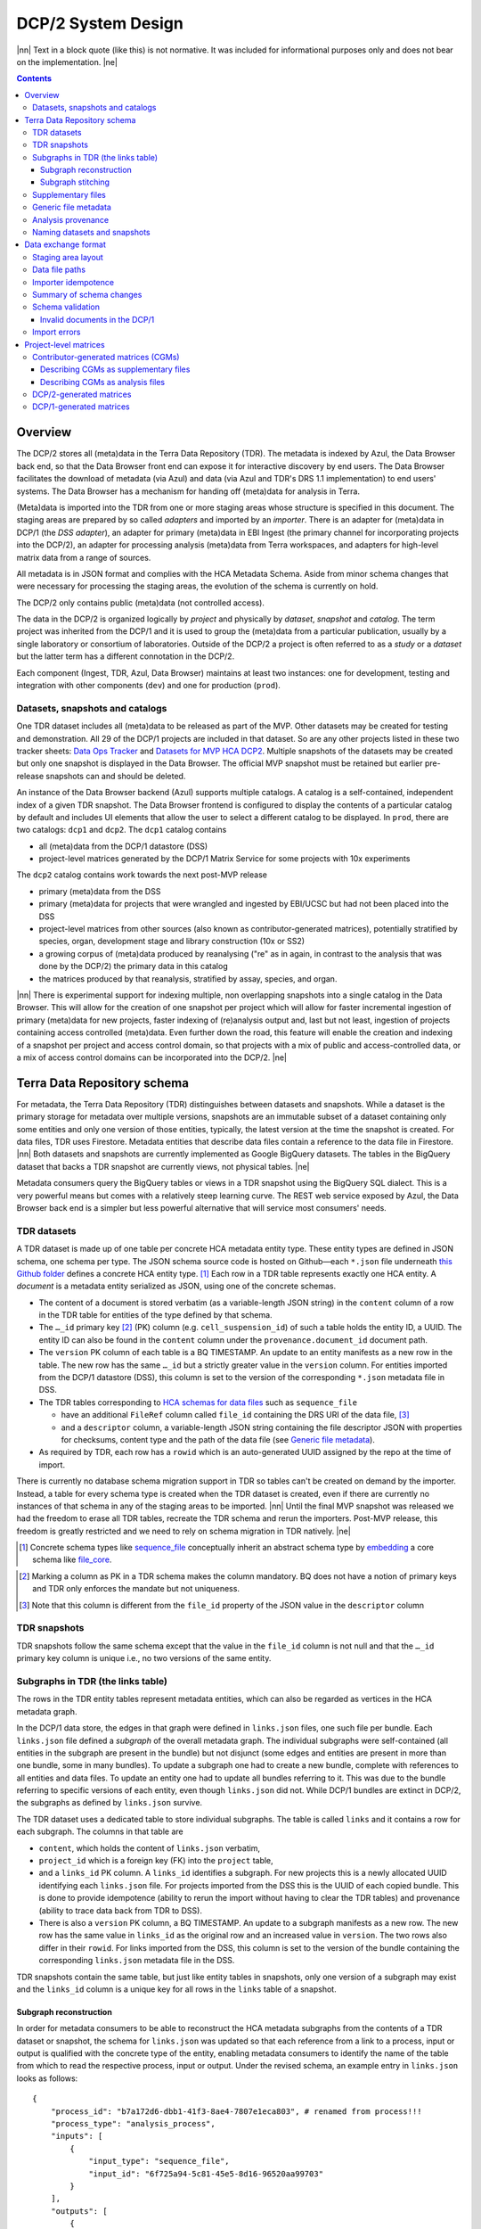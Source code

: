 
.. role:: raw-html(raw)
   :format: html
.. |nn| replace:: :raw-html:`<blockquote>`
.. |ne| replace:: :raw-html:`</blockquote>`




===================
DCP/2 System Design
===================

|nn| Text in a block quote (like this) is not normative. It was included
for informational purposes only and does not bear on the implementation.
|ne|

.. contents::




Overview
========

The DCP/2 stores all (meta)data in the Terra Data Repository (TDR). The
metadata is indexed by Azul, the Data Browser back end, so that the Data
Browser front end can expose it for interactive discovery by end users.
The Data Browser facilitates the download of metadata (via Azul) and
data (via Azul and TDR's DRS 1.1 implementation) to end users' systems.
The Data Browser has a mechanism for handing off (meta)data for analysis
in Terra.

(Meta)data is imported into the TDR from one or more staging areas whose
structure is specified in this document. The staging areas are prepared
by so called *adapters* and imported by an *importer*. There is an
adapter for (meta)data in DCP/1 (the *DSS adapter*), an adapter for
primary (meta)data in EBI Ingest (the primary channel for incorporating
projects into the DCP/2), an adapter for processing analysis (meta)data
from Terra workspaces, and adapters for high-level matrix data from a
range of sources.

All metadata is in JSON format and complies with the HCA Metadata
Schema. Aside from minor schema changes that were necessary for
processing the staging areas, the evolution of the schema is currently
on hold.

The DCP/2 only contains public (meta)data (not controlled access).

The data in the DCP/2 is organized logically by *project* and physically
by *dataset*, *snapshot* and *catalog*. The term project was inherited
from the DCP/1 and it is used to group the (meta)data from a particular
publication, usually by a single laboratory or consortium of
laboratories. Outside of the DCP/2 a project is often referred to as a
*study* or a *dataset* but the latter term has a different connotation
in the DCP/2.

Each component (Ingest, TDR, Azul, Data Browser) maintains at least two
instances: one for development, testing and integration with other
components (``dev``) and one for production (``prod``).


Datasets, snapshots and catalogs
--------------------------------

One TDR dataset includes all (meta)data to be released as part of the
MVP. Other datasets may be created for testing and demonstration. All 29
of the DCP/1 projects are included in that dataset. So are any other
projects listed in these two tracker sheets: `Data Ops Tracker`_
and `Datasets for MVP HCA DCP2`_.
Multiple snapshots of the datasets may be created but only one snapshot
is displayed in the Data Browser. The official MVP snapshot must be
retained but earlier pre-release snapshots can and should be deleted.

.. _Data Ops Tracker: https://www.google.com/url?q=https://docs.google.com/spreadsheets/d/17zoW8zGEp_qnnjKY6KH2CUuX5ubVDE0SkOINMvUw6kI&sa=D&source=editors&ust=1614906832769000&usg=AOvVaw0yT5zSGVe3kIjTYcLyNZk0
.. _Datasets for MVP HCA DCP2: https://www.google.com/url?q=https://docs.google.com/spreadsheets/d/1ot-Xw-EaoCMxUxAVmXIWocx80hhmxa_g3StCEYH3oDo&sa=D&source=editors&ust=1614906832769000&usg=AOvVaw1-vdCuo2XvOy60fO7eB-rl

An instance of the Data Browser backend (Azul) supports multiple
catalogs. A catalog is a self-contained, independent index of a given
TDR snapshot. The Data Browser frontend is configured to display the
contents of a particular catalog by default and includes UI elements
that allow the user to select a different catalog to be displayed. In
``prod``, there are two catalogs: ``dcp1`` and ``dcp2``. The ``dcp1``
catalog contains

-  all (meta)data from the DCP/1 datastore (DSS)

-  project-level matrices generated by the DCP/1 Matrix Service for some
   projects with 10x experiments

The ``dcp2`` catalog contains work towards the next post-MVP release

-  primary (meta)data from the DSS

-  primary (meta)data for projects that were wrangled and ingested by
   EBI/UCSC but had not been placed into the DSS

-  project-level matrices from other sources (also known as
   contributor-generated matrices), potentially stratified by
   species, organ, development stage and library construction (10x
   or SS2)

-  a growing corpus of (meta)data produced by reanalysing ("re" as in
   again, in contrast to the analysis that was done by the DCP/2)
   the primary data in this catalog

-  the matrices produced by that reanalysis, stratified by assay,
   species, and organ.

|nn| There is experimental support for indexing multiple, non overlapping
snapshots into a single catalog in the Data Browser. This will allow for
the creation of one snapshot per project which will allow for faster
incremental ingestion of primary (meta)data for new projects, faster
indexing of (re)analysis output and, last but not least, ingestion of
projects containing access controlled (meta)data. Even further down the
road, this feature will enable the creation and indexing of a snapshot
per project and access control domain, so that projects with a mix of
public and access-controlled data, or a mix of access control domains
can be incorporated into the DCP/2. |ne|




Terra Data Repository schema
============================

For metadata, the Terra Data Repository (TDR) distinguishes between
datasets and snapshots. While a dataset is the primary storage for
metadata over multiple versions, snapshots are an immutable subset of a
dataset containing only some entities and only one version of those
entities, typically, the latest version at the time the snapshot is
created. For data files, TDR uses Firestore. Metadata entities that
describe data files contain a reference to the data file in Firestore.
|nn| Both datasets and snapshots are currently implemented as Google
BigQuery datasets. The tables in the BigQuery dataset that backs a TDR
snapshot are currently views, not physical tables. |ne|

Metadata consumers query the BigQuery tables or views in a TDR snapshot
using the BigQuery SQL dialect. This is a very powerful means but comes
with a relatively steep learning curve. The REST web service exposed by
Azul, the Data Browser back end is a simpler but less powerful
alternative that will service most consumers' needs.


TDR datasets
------------

A TDR dataset is made up of one table per concrete HCA metadata entity
type. These entity types are defined in JSON schema, one schema per
type. The JSON schema source code is hosted on Github—each
``*.json`` file underneath `this Github folder <metadata entities_>`_
defines a concrete HCA entity type. [#]_ Each row in a TDR table
represents exactly one HCA entity. A *document* is a metadata entity
serialized as JSON, using one of the concrete schemas.

.. _metadata entities: https://github.com/HumanCellAtlas/metadata-schema/tree/master/json_schema/type

-  The content of a document is stored verbatim (as a variable-length
   JSON string) in the ``content`` column of a row in the TDR
   table for entities of the type defined by that schema.

-  The ``…_id`` primary key [#]_ (PK) column (e.g.
   ``cell_suspension_id``) of such a table holds the entity
   ID, a UUID. The entity ID can also be found in the ``content``
   column under the ``provenance.document_id`` document
   path.

-  The ``version`` PK column of each table is a BQ TIMESTAMP. An
   update to an entity manifests as a new row in the table. The new
   row has the same ``…_id`` but a strictly greater value in
   the ``version`` column. For entities imported from the
   DCP/1 datastore (DSS), this column is set to the version of the
   corresponding ``*.json`` metadata file in DSS.

-  The TDR tables corresponding to `HCA schemas for data files`_
   such as ``sequence_file``

   -  have an additional ``FileRef`` column called
      ``file_id`` containing the DRS URI of the data
      file, [#]_

   -  and a ``descriptor`` column, a variable-length JSON string
      containing the file descriptor JSON with properties for
      checksums, content type and the path of the data file (see
      `Generic file metadata`_).

-  As required by TDR, each row has a ``rowid`` which is an
   auto-generated UUID assigned by the repo at the time of import.

.. _HCA schemas for data files: https://github.com/HumanCellAtlas/metadata-schema/tree/master/json_schema/type/file

There is currently no database schema migration support in TDR so tables
can't be created on demand by the importer. Instead, a table for every
schema type is created when the TDR dataset is created, even if there
are currently no instances of that schema in any of the staging areas to
be imported. |nn| Until the final MVP snapshot was released we had the
freedom to erase all TDR tables, recreate the TDR schema and rerun the
importers. Post-MVP release, this freedom is greatly restricted and we
need to rely on schema migration in TDR natively. |ne|

.. [#]
   Concrete schema types like `sequence_file`_ conceptually inherit an
   abstract schema type by `embedding`_ a core schema like
   `file_core`_.

.. _sequence_file: https://github.com/HumanCellAtlas/metadata-schema/blob/master/json_schema/type/file/sequence_file.json
.. _embedding: https://github.com/HumanCellAtlas/metadata-schema/blob/f37da4858d0a31263d2126246e552f45048cb87c/json_schema/type/file/sequence_file.json#L8
.. _file_core: https://github.com/HumanCellAtlas/metadata-schema/blob/master/json_schema/core/file/file_core.json

.. [#]
   Marking a column as PK in a TDR schema makes the column mandatory. BQ
   does not have a notion of primary keys and TDR only enforces the
   mandate but not uniqueness.

.. [#]
   Note that this column is different from the ``file_id`` property of
   the JSON value in the ``descriptor`` column


TDR snapshots
-------------

TDR snapshots follow the same schema except that the value in the
``file_id`` column is not null and that the ``…_id``
primary key column is unique i.e., no two versions of the same entity.


Subgraphs in TDR (the links table)
----------------------------------

The rows in the TDR entity tables represent metadata entities, which can
also be regarded as vertices in the HCA metadata graph.

In the DCP/1 data store, the edges in that graph were defined in
``links.json`` files, one such file per bundle. Each
``links.json`` file defined a *subgraph* of the overall metadata
graph. The individual subgraphs were self-contained (all entities in the
subgraph are present in the bundle) but not disjunct (some edges and
entities are present in more than one bundle, some in many bundles). To
update a subgraph one had to create a new bundle, complete with
references to all entities and data files. To update an entity one had
to update all bundles referring to it. This was due to the bundle
referring to specific versions of each entity, even though
``links.json`` did not. While DCP/1 bundles are extinct in
DCP/2, the subgraphs as defined by ``links.json`` survive.

The TDR dataset uses a dedicated table to store individual subgraphs.
The table is called ``links`` and it contains a row for each
subgraph. The columns in that table are

-  ``content``, which holds the content of ``links.json``
   verbatim,

-  ``project_id`` which is a foreign key (FK) into the
   ``project`` table,

-  and a ``links_id`` PK column. A ``links_id`` identifies a
   subgraph. For new projects this is a newly allocated UUID
   identifying each ``links.json`` file. For projects imported from
   the DSS this is the UUID of each copied bundle. This is done to
   provide idempotence (ability to rerun the import without having
   to clear the TDR tables) and provenance (ability to trace data
   back from TDR to DSS).

-  There is also a ``version`` PK column, a BQ TIMESTAMP. An
   update to a subgraph manifests as a new row. The new row has the
   same value in ``links_id`` as the original row and an
   increased value in ``version``. The two rows also differ
   in their ``rowid``. For links imported from the DSS, this
   column is set to the version of the bundle containing the
   corresponding ``links.json`` metadata file in the DSS.

TDR snapshots contain the same table, but just like entity tables in
snapshots, only one version of a subgraph may exist and the
``links_id`` column is a unique key for all rows in the
``links`` table of a snapshot.


Subgraph reconstruction
~~~~~~~~~~~~~~~~~~~~~~~

In order for metadata consumers to be able to reconstruct the HCA
metadata subgraphs from the contents of a TDR dataset or snapshot, the
schema for ``links.json`` was updated so that each reference
from a link to a process, input or output is qualified with the concrete
type of the entity, enabling metadata consumers to identify the name of
the table from which to read the respective process, input or output.
Under the revised schema, an example entry in ``links.json``
looks as follows::

    {
        "process_id": "b7a172d6-dbb1-41f3-8ae4-7807e1eca803", # renamed from process!!!
        "process_type": "analysis_process",
        "inputs": [
            {
                "input_type": "sequence_file",
                "input_id": "6f725a94-5c81-45e5-8d16-96520aa99703"
            }
        ],
        "outputs": [
            {
                "output_type": "analysis_file",
                "output_id": "2e072336-b906-4c9b-a475-ca03f51c8452"
            }
        ],
        "protocols": [
            {
                "protocol_type": "analysis_protocol",
                "protocol_id": "4d6f7580-ce81-4a81-9c2c-872fcb23b7cd"
            }
        ]
    }

The steps to reconstruct a subgraph from the tables in a TDR *dataset*
are as follows:

#. Given a ``links_id`` (the UUID of a subgraph) and
   ``version``, fetch the row with that ``links_id``
   and ``version`` from the ``links`` table.

#. Read that row's ``content`` column and iterate over the items
   of the ``links`` property (a list) of the JSON document in
   ``content``. For each item aka link,

   #. read the ``process`` property, and extract the schema type
      from the ``process_type`` property and the process
      UUID from the ``process_id``. Query the TDR table that
      corresponds to the schema type and fetch all rows where
      ``{schema_type}_id`` equals the process UUID. Pick the row
      with the highest version.

   #. read the ``inputs``, ``outputs`` and
      ``protocols`` properties (they're all lists). For each
      input, output and protocol,

      #. extract the schema type and entity ID. Query the TDR table that
         corresponds to the schema type and fetch all rows where
         ``{schema_type}_id`` equals the entity ID. Pick the row
         with the highest version.

The steps to reconstruct a graph from a TDR *snapshot* are the same,
except that there is only one row per entity UUID (only one version of
that entity) and only one row per ``links_id`` (only one version of that
subgraph). The reconstruction should fail if multiple versions are
found.


Subgraph stitching
~~~~~~~~~~~~~~~~~~

|nn| One architectural point of contention in DCP/1 was the fact that
analysis bundles included all the meta(data) from the input bundle. This
redundancy was one of the reasons the design of the metadata update
mechanism became so complicated and was never finished. |ne|

When Azul indexes an analysis subgraph it needs to associate the
analysis files in that subgraph with the properties of the biomaterial
metadata entities in the subgraph that contains the input sequence
files. Without this, the analysis files wouldn't be discoverable in the
Data Browser by, say, the species, a property of the
``donor_organism`` entity, or the assay, a property of the
``library_preparation_protocol`` entity.

Azul looks for dangling edges in an analysis subgraph, that is, entities
that occur as an input to an analysis process but that are not contained
in the analysis subgraph. For each dangling edge, Azul queries the
``links`` table for subgraphs containing processes that have these
entities as outputs. It loads all matching subgraphs, connects them to
the analysis subgraph and repeats the process until no more dangling
edges exist. Azul then indexes the resulting stitched subgraph as it
would any other subgraph.

|nn| To summarize, Azul dynamically builds a self-contained subgraph that
resembles the DCP/2 analysis bundle, but without needing to redundantly
persist the result, thereby eliminating a complicating factor for
metadata updates. The downside is that consumers of the raw metadata in
TDR would also have to stitch subgraphs in order to get a complete,
self-contained analysis subgraph. One mitigation would be for Azul to
store the all subgraphs (stitched analysis subgraphs as well as primary
subgraphs) verbatim in its own index and expose them for access via its
REST API. This would eliminate not only the need for consumers to stitch
subgraphs, but also the need to learn BigQuery and the TDR schema. |ne|


Supplementary files
-------------------

… in DCP/1 were not linked as part of ``links.json``. Their mere presence
in a bundle associated them with the project. There are no bundles in
DCP/2 so, the schema for ``links.json`` has been refactored to
accommodate a new type of ``supplementary_file_link``, in
addition to the existing ``process_link``. This new type of link
is used to associate an entity (currently only those of type
`project`_) with a `supplementary_file`_.
The DSS adapter scans each bundle for supplementary files and adds links
to ``link.json`` accordingly.

.. _project: https://github.com/HumanCellAtlas/metadata-schema/blob/master/json_schema/type/project/project.json
.. _supplementary_file: https://github.com/HumanCellAtlas/metadata-schema/blob/master/json_schema/type/file/supplementary_file.json


Generic file metadata
---------------------

The bundle manifest entries in the DCP/1 datastore (DSS) contain certain
data file properties that aren't captured anywhere else. Because of the
absence of bundles in DCP/2, these properties are instead stored in a
*file descriptor*, as defined by the `file_descriptor.json`_
schema in the ``system`` directory of the metadata-schema repository.
The DSS adapter and EBI Ingest Exporter adapter create a file descriptor
for each data file in a staging area. These file descriptors are objects
underneath the ``descriptors`` directory of the staging area.

.. _file_descriptor.json: https://github.com/HumanCellAtlas/metadata-schema/blob/master/json_schema/system/file_descriptor.json

TDR stores the descriptor verbatim in the ``descriptor`` column
of each ``…_file`` table in the TDR dataset.

An example file descriptor follows below::

    {
        "describedBy": "https://schema.humancellatlas.org/system/1.0.0/file_descriptor",
        "schema_version": "1.0.0",
        "schema_type": "file_descriptor",
        "file_name": "1b6d8348-d6e9-406a-aa6a-7ee886e52bf9/IDC9_L004_R2.fastq.gz",
        "size": 4218464933,
        "file_id": "ae5d1035-8f2b-4355-a0ef-bbb99958b303",
        "file_version": "2020-05-01T04:26:07.021870Z",
        "content_type": "application/gzip",
        "crc32c": "0b83b575",
        "sha1": "9ee5c924eb8cce21b2544b92cea7df0ac84e6e2f",
        "sha256": "4c9b22cfd3eb141a30a43fd52ce576b586279ca021444ff191c460a26cf1e4cc",
        "s3_etag": "c92e5374ac0a53b228d4c1511c2d2842-63"
    }

-  The ``file_name`` property is the object name of the data
   file relative to the staging area’s data/ directory . It may
   contain slashes but must not start or end in a slash. An adapter
   is free to choose whatever naming system for data files it deems
   appropriate. Note that this permits naming schemes that use
   content addressing for deduplication. The DSS adapter uses the
   bundle UUID (same as ``links_id``) and the
   ``file_name`` property of a file's entry in the bundle
   manifest to determine the value for ``file_name``. [#]_

-  ``file_id`` is a UUID that uniquely identifies each data file
   in the source. The DSS adapter, for example, uses the DSS file
   UUID for ``file_id``. This is not the same as the ``file_id``
   columns in the TDR tables for metadata entities describing data
   files since they are FireStore references specific to TDR).
   Typically, the ``file_id`` in descriptors is also
   different from the ``…_file_id``
   (``sequence_file_id`` or ``analysis_file_id``, for
   example) columns of those tables since those columns identify the
   metadata entity describing the data file, not the data file
   itself.

-  The ``file_version`` field uses the same syntax as in object
   names for metadata entities. It denotes the version of the
   datafile. The DSS adapter uses the DSS file version for this.

-  ``content_type`` is an appropriate MIME type of the data
   file's content. It should be consistent with the value of the
   Content-Type header an HTTP server would use when serving the
   data file.

-  ``crc32c``, ``sha1``, ``sha256`` and
   ``s3_etag`` are the respective hashes of the content.
   Note that the schema only permits lowercase hexadecimal
   characters to avoid ambiguity. [#]_ As opposed to the other
   hashes, the S3 ETag does not unambiguously represent a particular
   data file content. There can be many different S3 ETags for the
   same sequence of bytes.

The name of a descriptor object in a staging area is derived from the
identifier of the metadata entity describing the data file, i.e. the
value that ends up in the ``…_file_id`` column
(``sequence_file_id`` or ``analysis_file_id``, for
example) of the corresponding TDR entity table. For details, see `Data
exchange format`_.

If no ``file_id`` is defined organically for data files, it is
recommended to only allocate a random UUIDv4 for the ``file_id``
in the descriptor and derive another UUIDv5 from that UUIDv4 for the
``…_file_id`` of the metadata entity. This has the advantage of
being deterministic without requiring a persistent mapping between the
two. Similarly, instead of allocating a random UUIDv4 for the descriptor
``file_id`` one could also derive a UUIDv5 from the SHA-1 or SHA-256
hashes of the data file's content.

.. [#]
   If a file is referenced by multiple bundles using different file
   names, the DSS adapter stages multiple objects with the same content.
   This case occurs in the wild, but is of negligible impact (< 1% in
   volume, zarr store members and PDFs documenting experimental
   protocols).

.. [#]
   many developers erroneously compare the string representation of
   content hashes (and UUIDs for that matter) using a case sensitive
   quality comparison


Analysis provenance
-------------------

In DCP/1, an analysis bundle (a bundle containing output files from an
analysis workflow) referred to the input bundle (a bundle that contains
the input files) via the
`input_bundles`_ property of the ``analysis_process`` entity. [#]_ This was
problematic in two ways: 1) the bundle version is missing and 2)
metadata should be agnostic to bundles. The ``analysis_process``
schema also requires a ``reference_bundle`` property for
specifying the bundle that contains the reference files. This property
also suffers from the same problems. The two properties of an
``analysis_process`` entity and the ``links.json`` files
are the only places where metadata mentions bundles in DCP/1.

.. _input_bundles: https://github.com/HumanCellAtlas/metadata-schema/blob/f37da4858d0a31263d2126246e552f45048cb87c/json_schema/type/process/analysis/analysis_process.json#L184

To solve both problems, the ``analysis_process`` schema was
revised to instead list references to the metadata entities that
describe the individual reference data files in a property called
``reference_files``. The ``input_bundles`` and
``reference_bundle`` properties were removed. Note that an entry
in ``reference_files`` does not directly reference a data file,
but instead references the metadata entity that describes the data file.

|nn| After MVP we should consider moving the ``reference_files``
property to the ``analysis_protocol`` entity or model the
reference files as regular input files to an ``analysis_process`` in the
``links`` table (`metadata-schema #1288`_). |ne|

.. _metadata-schema #1288: https://github.com/HumanCellAtlas/metadata-schema/issues/1288

.. [#]
   While the schema allows multiple input bundles, the analysis bundles
   in the wild only have one.


Naming datasets and snapshots
-----------------------------

|nn| This section contains specific details that anticipate that the DCP/2
will soon need to support multiple snapshots of per catalog, at least
one per project, potentially more than one per project. When it was
written, TDR did not have the ability to sort the snapshot/dataset
listing or associate additional metadata with datasets/snapshots aka
"labeling". There are two motivations why we needed a consistent naming
scheme for datasets and snapshots:

#. There exist uniqueness constraints on snapshots: For example, there
   should only be one "active" snapshot per TDR deployment and HCA
   project. If there are multiple snapshots in the same deployment
   for the same project their creation date should disambiguate and
   order them, such that it is obvious which of them is the latest
   one. A naming scheme, if followed, helps with that, especially in
   the absence of TDR features like labeling and sorting, and
   enforcing these uniqueness constraints.

#. Not having a naming scheme means that names will be arbitrary and
   ultimately confusing. **If** names are used, the names should be
   chosen systematically. The only alternative to using names that
   follow a scheme is to ignore names altogether and use UUIDs
   instead. But this requires that labelling, sorting and filtering
   are available when listing datasets and snapshots using the TDR
   API. Additionally, IDs are hard to read to the human eye, and
   hard to distinguish visually, so as long as we manually confer
   them between teams, names are preferred. |ne|

Grammars below use a mix of `EBNF`_
and regular expressions. They are designed to be easily parsed, either
using regular expressions or by splitting on underscore, and so that a
lexicographical sorting reflects both the hierarchical relationship
between datasets and snapshots as well as the time they were created. ::

    dataset_name = "hca_" , deployment , "_" , creation_date , ["_" , qualifier]

    snapshot_name = dataset_name , "_", [project_id], "__" , creation_date , ["_" , qualifier]

.. _EBNF: https://en.wikipedia.org/wiki/Extended_Backus%E2%80%93Naur_form

Note that snapshots names contain two dates: one denotes the creation of the
dataset, the other that of the snapshot. The two consecutive underscores are
not a typo, they exist to facilitate access controls in the future. If
``project_id`` is omitted, there will be three consecutive underscores in the
name. ::

    creation_date = year , month , day

    year = [0-9]{4}

    month = [0-9]{2}

    day = [0-9]{2}

    qualifier = [a-zA-Z][a-zA-Z0-9]{0,13}

    deployment = "dev" | "staging" | "prod"

    project_id = [0-9a-f]{8}(-[0-9a-f]{4}){3}-[0-9a-f]{12}

The following regex can be used to validate dataset names::

    ^hca_(dev|prod|staging)_(\d{4})(\d{2})(\d{2})(_[a-zA-Z][a-zA-Z0-9]{0,13})?$

To validate snapshots (line breaks added for legibility)::

    ^hca_(dev|prod|staging)_(\d{4})(\d{2})(\d{2})(_[a-zA-Z][a-zA-Z0-9]{0,13})?
    _([0-9a-f]{8}(?:-[0-9a-f]{4}){3}-[0-9a-f]{12})?
    __(\d{4})(\d{2})(\d{2})(?:_([a-zA-Z][a-zA-Z0-9]{0,13}))?$

To validate either (line breaks added for legibility)::

    ^hca_(dev|prod|staging)_(\d{4})(\d{2})(\d{2})(_[a-zA-Z][a-zA-Z0-9]{0,13})?
    (?:_([0-9a-f]{8}(?:-[0-9a-f]{4}){3}-[0-9a-f]{12})?
    __(\d{4})(\d{2})(\d{2})(?:_([a-zA-Z][a-zA-Z0-9]{0,13}))?)?$

The longest possible snapshot name in this scheme is 97 characters::

    hca_staging_20200812_a1234567890123_9654e431-4c01-48d5-a79f-1c5439659da3__20200814_a1234567890123

Dataset examples::

    hca_dev_20200812
    hca_dev_20200812_dssAllNoData
    hca_dev_20200812_ebi
    hca_dev_20200812_dssPrimaryOnly

Snapshot examples::

    hca_dev_20200812_dssPrimaryOnly___20200813
    hca_dev_20200812_dssPrimaryOnly___20200814_fixedUnicode




Data exchange format
====================

The `Terra Data Repository schema`_ is in use for (meta)data
migrated from the DCP/1 datastore (DSS) as well as (meta)data for new
projects from EBI Ingest. Ad-hoc scripts could have been used to push
the data from a source directly into TDR but to further standardize the
imports, the import process is split into two phases, with (meta)data
staged in a folder in a GCS bucket in between these phases. This folder
is referred to as a *staging area*.

The content of a staging area follows a standardized exchange format. A
staging area is defined by a URI of the form
``gs://{bucket}/{prefix}``. The prefix must either be empty or
end in a slash if it is not.

In the first phase, a source-specific *adapter* process pulls the
(meta)data files from the source, optionally pre-processes or transforms
them, and finally deposits them in the staging area.

In the second phase, an *importer* program pushes the data from the
staging area into TDR.

|nn| This design has the advantage that the code for interacting with TDR
only needs to be written once, simplifying the implementation of the
various adapters. It also allows the data to be staged incrementally and
to be validated prior to the actual import. Using a GCS bucket for
staging areas makes it possible to utilize GCP's cheap copies for the
DSS adapter. |ne|

One bucket may contain multiple areas, from the same source or from a
range of sources. A staging area may contain meta(data) from multiple
HCA projects, or just one. If a staging area contains meta(data) for
only one project, its ``prefix`` must end in
``{project_id}/``. There may be more than one staging area for a
given HCA project (for different deployments, for example) but each one
should be complete (cover the entire project) and no two staging areas
for the same project should ever be imported into the same TDR dataset.

For new DCP/2 datasets wrangled by EBI/UCSC, each project is treated as
one source and has its own staging area. All staging areas for such
projects appear in the staging bucket under a common folder.


Staging area layout
-------------------

Object names given in this section are relative to the staging area. To
produce the complete ``gs://…`` URI of a particular object in the
staging area, append the object's name to the staging area URI. [#]_

There are four object naming schemes, one for data files, one for file
descriptors, one for metadata files and one for ``links.json`` files.

-  The object name of a metadata entity is::

        metadata/{entity_type}/{entity_id}_{version}.json

   where

   ``entity_type``
       is the `HCA schema entity type`_
       such as ``cell_suspension``.

   ``entity_id``
       is a UUID that uniquely identifies the metadata
       entity. [#]_ The TDR importer uses ``entity_id`` as the
       PK for the row in the corresponding BQ table e.g., the
       ``cell_suspension_id`` column of the
       ``cell_suspension`` table.

   ``version``
       is an ISO timestamp with the ``Z`` suffix
       for UTC and a six-digit number of microseconds left-padded with
       leading zeros if necessary, e.g.,
       ``2020-05-01T04:26:07.021870Z``. Not every ISO syntax is
       supported, only those that match the regex:
       ``\d{4}-\d{2}-\d{2}T\d{2}:\d{2}:\d{2}\.\d{6}Z`` To avoid
       ambiguous string representations of the same version timestamp,
       the ``Z`` suffix is mandated and the microseconds field
       can't be omitted. Whole seconds must be specified as ``.000000``.
       The DSS adapter uses the DSS version of the metadata file,
       converting it to this restricted ISO syntax.

.. _HCA schema entity type: https://github.com/HumanCellAtlas/metadata-schema/tree/master/json_schema/type

-  The object name of a file descriptor is::

        descriptors/{entity_type}/{entity_id}_{version}.json

   where ``entity_type``, ``entity_id`` and ``version`` have the same meaning
   as for metadata entities, except that the value of ``entity_type`` has to
   end in ``_file``. File descriptors are JSON documents and are described in
   `Generic file metadata`_.

-  The object name of a data file is::

       data/{file_name}

   where

   ``file_name``
       is the ``file_name`` property from the
       file descriptor object for this data file.

-  The object name for ``links.json`` files is::

       links/{links_id}_{version}_{project_id}.json

   where

   ``links_id``
       is a UUID that uniquely identifies the subgraph.
       The DSS adapter uses the bundle UUID.

   ``version``
       field uses the same syntax as in object names
       for metadata entities. It denotes the version of the subgraph.
       The DSS adapter uses the DSS bundle version.

   ``project_id``
       field identifies the project the subgraph
       is part of. A subgraph is part of exactly one project. The
       ``project_id`` field is at the end of the object path so
       that the importer, using a prefix query, can look up subgraph
       objects by their ID without knowing the project ID. The importer
       must record an error if it detects more than one object with the
       same ``links/{links_id}_{version}_`` prefix.

.. [#]
   The staging area URI is guaranteed to end in a slash.

.. [#]
   The entity ID can also be found in each document under
   ``.provenance.document_id``.


Data file paths
---------------

Metadata entities that are instances of the `HCA schema types for
describing data files`_
refer to their corresponding data files using the
`file_core.file_name`_
property. This property contains a file path, not a unique identifier.
In DCP/1, that path to a data file is interpreted relative to the bundle
referencing the data file. That's actually the only means in DCP/1 by
which a data file is connected to the metadata file describing it.

.. _HCA schema types for describing data files: https://github.com/HumanCellAtlas/metadata-schema/tree/master/json_schema/type/file
.. _file_core.file_name: https://github.com/HumanCellAtlas/metadata-schema/blob/master/json_schema/core/file/file_core.json#L24

In the DCP/2 MVP, import adapters instead create *file descriptors* that
connect metadata entities to the data files they describe. A file
descriptor is an object in the staging area, whose name contains the
metadata entity's coordinates (``entity_type``,
``entity_id``, and ``version``). The descriptor contains
the name of the data file relative to the staging area as well as the
data file's unique identifier and version.

The importer is free to use any virtual file path for TDR it deems
appropriate. |nn| Possible virtual file path patterns are
*content-addressed* (using just ``{descriptor.sha1}`` for example) or
*subgraph-relative* (using
``{links_id}/{content.file_core.file_name}``). |ne|

Initially, the bundle-relative path of a data file in DCP/1 was not
allowed to contain slashes, forcing bundles to be flat. This limitation
has been in part addressed, but when the DCP/1 was shut down, many
bundles (like those with zarray matrices) still contained file names
that work around this limitation by using ``!`` instead of ``/``. The DSS
adapter undoes the substitution. That is the only modification the DSS
adapter applies to the `file_core.file_name`_ property.


Importer idempotence
--------------------

The importer should not copy a data file if it is already present in TDR
and the checksums match between the copy of the file in the staging area
and the one in TDR/Firestore.

Similarly, the importer must not create a new row in a TDR table if that
row would be identical to another row except for its ``rowid``.


Summary of schema changes
-------------------------

|nn| This section lists the schema changes that were made as part of the MVP
release of the DCP/2. The table is for information only. |ne|

.. list-table::

    * - file_descriptor.json
      - | `metadata-schema #1289`_
        | `metadata-schema #1302`_
        | `metadata-schema #1317`_
      - `Generic file metadata`_
    * - analysis_process
      - `metadata-schema #1275`_
      - `Analysis provenance`_
    * - links.json
      - `metadata-schema #1274`_
      - `Subgraph reconstruction`_
    * - links.json
      - `metadata-schema #1285`_
      - `Supplementary files`_
    * - provenance
      - `metadata-schema #1316`_
      - `Schema validation`_

.. _metadata-schema #1289: https://github.com/HumanCellAtlas/metadata-schema/issues/1289
.. _metadata-schema #1302: https://github.com/HumanCellAtlas/metadata-schema/pull/1302
.. _metadata-schema #1317: https://github.com/HumanCellAtlas/metadata-schema/issues/1317
.. _metadata-schema #1275: https://github.com/HumanCellAtlas/metadata-schema/issues/1275
.. _metadata-schema #1274: https://github.com/HumanCellAtlas/metadata-schema/issues/1274
.. _metadata-schema #1285: https://github.com/HumanCellAtlas/metadata-schema/issues/1285
.. _metadata-schema #1316: https://github.com/HumanCellAtlas/metadata-schema/issues/1316


Schema validation
-----------------

The importer validates every JSON document it processes using an
off-the-shelf JSONSchema validator. This is done to ensure that the DSS
adapter didn't introduce schema violations when rewriting documents to
match the schema changes made necessary by the DCP/2 MVP. No ontology
term validation occurs. Validation errors result in an immediate
termination of the importer without processing the remaining objects in
the staging area.

See also `Import errors`_.


Invalid documents in the DCP/1
~~~~~~~~~~~~~~~~~~~~~~~~~~~~~~

There was one known existing schema violation in documents in the DCP/1
production instance of DSS. The
``provenance.schema_major_version`` and
``provenance.schema_minor_version`` properties are present in
metadata files submitted to the DSS from around Oct 2019 onwards. The
addition of these fields was proposed in `RFC 11`_.
After that RFC was accepted, the ``provenance`` schema was
revised and the Ingest component was modified to add those fields to
documents but the schema reference in those documents still points at an
old schema, not the revised one. This is further complicated by the fact
that the ``provenance`` schema is referenced indirectly via the
main document schema (`example document`_, link now broken since DSS is EOL).

The ``analysis_file`` schema in that document is at version
6.0.0 while the new fields were introduced in version 6.2.0 (via the
``provenance`` schema version 1.1.0). The problem affects all
metadata documents submitted after October of 2019, not just
``analysis_file`` documents.

.. _RFC 11: https://github.com/HumanCellAtlas/dcp-community/blob/master/rfcs/text/0011-query-by-metadata-schema-versions.md
.. _example document: http://dss.data.humancellatlas.org/v1/files/003d3dda-6906-4943-9f12-331b963e2f55?replica=aws

To address this issue, the DSS adapter removes those two fields and the
Ingest adapter is modified to not emit them. Luckily, the fields are not
required so removing them from documents that **do** happen to carry an
updated schema declaration does **not** invalidate those documents. `The
provenance schema will be revised to remove the fields
again <provenance schema_>`_.

.. _provenance schema: https://github.com/HumanCellAtlas/metadata-schema/issues/1316

It was also determined that some metadata documents in DCP/1 contain
schema URLs with a host name that points to a non-production instance of
the site where the schemas are published, namly
``schema.staging.data.humancellatlas.org`` and
``schema.dev.data.humancellatlas.org``. It was established that
the schemas referenced via these URLs were identical to their
counterparts on ``schema.humancellatlas.org``. In order to keep
the affected documents valid, the DCP/2 will maintain the non-production
instances until the metadata documents are corrected and we stop
supporting the releases affected by this issue (currently dcp1 and
dcp2).


Import errors
-------------

This work is currenly in progress and tracked by DSPDC-1604.

Errors that occur during the importer's processing of the staging area
for a particular source are logged by the importer to dedicated files in
the staging area. The object naming scheme for these error log files is
``errors/{timestamp}.json`` where ``timestamp`` is the
start time of the importer invocation. The format of the file is
`JSON Lines`_ but only errors should be logged. An
empty file indicates that no errors occurred.

.. _JSON Lines: http://jsonlines.org/

The format of the error message will be as follows::

    {
        "errorType": "string",
        "filePath": "string",
        "fileName": "string",
        "message": "string"
    }

For example::

    {
        "errorType": "SchemaValidationError",
        "filePath": "metadata/organoid/123456_VERSION1.json",
        "fileName": "123456_VERSION1.json",
        "message": "Data does not conform to schema from
    https://github.com/HumanCellAtlas/metadata-schema/blob/master/json_schema/type/biomaterial/organoid.json;
    missing required field ‘describedBy’”
    }

The following types of errors will be logged:

``SchemaValidationError``
    is logged if any metadata does
    not match the schema that it points to

``ChecksumError``
    is logged if there are checksum mismatches for files

``ImportError``
    is logged if the import tool has an internal error

``RepoError``
    is logged if there is an error interacting
    with TDR

``FileMismatchError``
    is logged if one or more of the
    following three items are missing for a given data file:

    -  the actual data file,

    -  the associated metadata file,

    -  or the file descriptor

    The missing items are specified in the error ``message``.

If an import fails, the #ingest-to-tdr-shared Slack channel will receive
a notification with a link to the error log. For now, retries for
running the import tool with be requested manually in
#ingest-to-tdr-shared Slack channel (point of contact is @raaid from the
Broad Institute).




Project-level matrices
======================

In the context of the HCA DCP, a matrix is a two-dimensional structure relating
individual cell identities (or an approximation thereof) to properties of the
the transcriptome of those cells e.g., genes expressed in the transcriptome,
number of those cells.

A *project-level* matrix is a matrix that covers all or a large subset of the
cells involved in the experiments for a particular project. A project-level
matrix is *stratified* if it is partitioned over separate files, using certain
criteria on the properties of the experiments in a project or the cells studied
in those experiments.

A matrix from a contributor or any other source external to the DCP is refered
to as a *contributor-generated* matrix. This definition includes supporting
files such as those containing cell type annotations, for example, that
contributors may provide along with the actual matrices.


Contributor-generated matrices (CGMs)
-------------------------------------

For DCP/2 MVP, an interim solution is used to store matrices provided by data
contributors (as opposed to the matrices generated by the DCP/2) and describe
them with just enough metadata so they can be indexed by Azul and exposed for
direct download in the Data Browser. The artifacts (data, metadata, user
interface elements) involved in this interim solution will be replaced with
those produced by a longer-lived and more informationally rich solution, one
that is mostly hinged upon devising an adequate metadata schema by which to
describe these matrices.

The (now deprecated) interim and the permanent solution are defined in the
sections below.

Describing CGMs as supplementary files
~~~~~~~~~~~~~~~~~~~~~~~~~~~~~~~~~~~~~~

|nn| The mechanism described in this section is deprecated and should not be
used. The the DCP/2 MVP release, also known as ``dcp2``, and subsequent releases
``dcp3`` and ``dcp4`` use this mechanism to describe CGMs. The solution that
replaces this deprecated mechanism is defined `Describing CGMs as analysis
files`_ |ne|

For DCP/2 MVP, no post-processing is performed on contributor-generated
matrices. Users will be able to download them in exactly the same file format
as they were provided by the contributor. For example, if the contributor
provided a ZIP archive of multiple matrix files, the user will need to
download that archive and extract it locally.

The interim solution stores the contributor-generated matrices as data files
in the TDR and describes them with a `file descriptor <Generic file
metadata_>`_, a ``supplementary_file`` entity and a ``supplementary_link``
entry in a ``links.json``. There will be one subgraph (and therefore one
``links.json`` document) per HCA project. If the contributor provided multiple
matrices stratified by, say, species and organ, the per-project subgraph will
contain a ``supplementary_file`` and a ``supplementary_link`` for each such
matrix file.

.. image:: media/project-cgm.png
   :align: center

The Data Browser back end (Azul) indexes the ``supplementary_file`` entities
for these contributor-generated matrices as it would any other
``supplementary_file`` entity and exposes them as entries in its
``/index/files`` response. This enables the Data Browser to list them on its
*Files* tab and make them discoverable and downloadable like any other data
file.

While this is no different to how other supplementary files are handled, Azul
provides special treatment of supplementary files that describe
contributor-generated matrices (CGMs): each hit in Azul's ``/index/project``
response contains a listing of all CGMs so that those matrices can be exposed
on the Data Browser's Projects tab, both the list view and the project details
view.

The set of properties the metadata schema currently allows for in
``supplementary_file`` entities is limited, so the challenge is how to encode
matrix stratification. The schema defines the following properties:

-  ``supplementary_file.provenance.submitter_id``

-  ``supplementary_file.file_core.format``

-  ``supplementary_file.file_core.content_description``

-  ``supplementary_file.file_core.file_name``

-  ``supplementary_file.file_description``

The ``submitter_id`` field is set to one out of a few statically defined v5
UUIDs that designate the matrix file as having been generated by a
contributor. The namespace for the v5 UUID is
``382415e5-67a6-49be-8f3c-aaaa707d82db`` and the name is one of the values
from the tracking spreadsheet column named ``file_source`` e.g.
``contributor``, ``hca release``, ``arrayexpress`` and so on. A complete list
can be found in the `Azul source`_ [#]_.

.. _Azul source: https://github.com/DataBiosphere/azul/blob/a820e259ba9e37a94b5788a257d4c6f43fe31801/src/azul/plugins/metadata/hca/transform.py#L271

The ``format`` property of a contributor-generated matrix file is set to the
extension of the matrix file e.g., ``zip``, ``csv``, ``h5ad``, ``mtx.gz``,
``tar``, ``xls`` and so on.

The ``content_description`` field, an ontologized field, is set to::

    {
        "text": "Contributor-generated matrix",
        "ontology": "data:2082",
        "ontology_label": "Matrix"
    }

The ``file_name`` property is set to the value of the ``file_name`` column in
the tracking spreadsheet minus any project ID at the beginning of the file
name. e.g. ``Fetal_full.h5ad`` instead of
``abe1a013-af7a-45ed-8c26-f3793c24a1f4.Fetal_full.h5ad``. Stripping the
project ID is necessary to avoid visual clutter in the Data Browser. The Data
Browser's ``curl`` download feature automatically disambiguates the name of
downloaded files by prefixing them with the subgraph ID.

The ``file_description`` property is set to a value matching to the following
EBNF/Regex, starting at the ``strata`` non-terminal::

    strata = "" | stratum , { "\n" , stratum }
    stratum = point , { ";" , point }
    point = dimension , "=" , values
    dimension = "genusSpecies" | "organ" | "developmentStage" | "libraryConstructionApproach"
    values = value , { "," , value }
    value = [^\n;=,]+

Examples:

-  "" (not stratified)

-  ::

      "genusSpecies=Homo
       sapiens;developmentStage=adult;organ=kidney,blood;libraryConstructionApproach=10X
       v2 sequencing\n
       genusSpecies=Mus
       musculus;developmentStage=adolescent;organ=pancreas;libraryConstructionApproach=10X
       v2 sequencing,Smart-seq2"

-  ::

       "genusSpecies=Homo
       sapiens;developmentStage=adult;organ=kidney,blood;libraryConstructionApproach=10X
       v2 sequencing\n
       genusSpecies=Mus
       musculus;developmentStage=adolescent;organ=pancreas;libraryConstructionApproach=Smart-seq2\n
       genusSpecies=Mus
       musculus;developmentStage=adolescent;organ=pancreas;libraryConstructionApproach=10X
       v2 sequencing" (equivalent to the previous example)

There can be more than one matrix file per stratum and more than one stratum
per matrix file.

The order in which strata occur in the ``file_description`` property and the
order in which dimensions occur in strata both control how the Data Browser
renders stratified matrix files in a tree-like structure. All of the matrices
in a particular project must use the same ordering of dimensions.

The ``provenance.document_id`` of the ``supplementary_file`` entity is set to
the v5 UUID of the value of the ``file_path`` property mentioned above, using
``5767014a-c431-4019-8703-0ab1b3e9e4d0`` for the namespace.

Azul returns matrix files in the ``/index/projects`` response under
``hits[*].projects[0].contributorMatrices`` as a variable-height tree of
dictionaries. The leaf dictionaries containing the ``url`` key point to the
individual matrix files via the ``/fetch/repo/files`` endpoint while the
higher level dictionaries reflect the stratification dimensions. The
presence/absence of a ``url`` key can be used to detect leaves.

Examples::

    {
      "genusSpecies": {
        "Homo sapiens": {
          "developmentStage": {
            "adult": {
              "organ": {
                "kidney,blood": {
                  "libraryConstructionApproach": {
                    "10X v2 sequencing": [
                      {
                        "name": "file_1.loom",
                        "url": "https://.../fetch/repository/files?...",
                      }
                    ]
                  }
                }
              }
            }
          }
        },
        "Mus musculus": {
          "developmentStage": {
            "adolescent": {
              "organ": {
                "pancreas": {
                  "libraryConstructionApproach": {
                    "10X v2 sequencing": [
                      {
                        "name": "file_2.loom"
                        "url": "https://.../fetch/repository/files?...",
                      }
                    ],
                    "Smart-seq2": [
                      {
                        "name": "file_2.loom",
                        "url": "https://.../fetch/repository/files?...",
                      }
                    ]
                  }
                }
              }
            }
          }
        }
      }
    }

for a project with at least one stratified matrix file or::

    [
        {
           "url": "https://.../fetch/repository/files?...",
           "name": "file_1.loom"
        }
    ]

for a project with one non-stratified matrix.

.. [#]
   the link points to a specific version, the most recent version of
   that file may have a more up-to-date list


Describing CGMs as analysis files
~~~~~~~~~~~~~~~~~~~~~~~~~~~~~~~~~

The mechanism defined in `Describing CGMs as supplementary files`_ is
deprecated. Instead of representing a contributor-generated matrix (CGM) as a
stand-alone supplementary file, it is described more accurately as an
``analysis_file`` entity that is an output of a ``process`` entity.

Information about the provenance of the CGMs for a particular project may be
limited. The DCP/2 may not be in possession of intermediate artifacts like the
sequence data or any information about those artifacts because, for example,
they are subject to access restrictions the DCP/2 does not yet have the
capabilities to enforce. Even if the DCP/2 is in possession of intermediate
artifacts and knows their provenance, their bearing on the contributed
matrices may not have been supplied.

Either way, the subgraph(s) containing CGM analysis files may need to be an
approximation. If they are, the ``process`` entity that lists one or more CGMs
as its output will not have any sequence files or other intermediate matrix
files as inputs — as they would in the case of `DCP/2-generated matrices`_ —
but instead directly refer to biomaterial entities like
``specimen_from_organism``, ``cell_line`` or ``organoid`` as its input,
skipping the sequence files and any intermediate matrices.

Consequently, the Azul indexer extends its definition of *sample* as the nearest
biomaterial ancestor of a sequence file that is not a cell suspension to also
include biomaterials linked directly to such an approximate ``process`` entity.

Azul previously defined *sequencing input* as any input biomaterial to a
process with a sequencing protocol. Usually that is a cell suspension, but it
could also be liquid specimen like a drop of blood. The previous definition of
*sequencing input* matches input biomaterials to the approximate CGM
``process`` entity because that process refers to a ``sequencing_protocol``
entity. The approximate CGM subgraph is likely to elide any cell
suspensions and it may not be known if a specimen was used directly as
sequencing input, either. Azul therefore excludes from the definition of
``sequencing input`` any inputs to an approximate ``process`` entity.

If information is available about the protocols used in the experiment
yielding the CGMs, that information is captured in protocol entities such as
``sequencing_protocol`` or ``library_preparation_protocol`` and those
protocol entities are linked to the approximate ``process`` entity.


The following schemas have been augmented for the purpose of capturing
information about CGMs.

  - the ``analysis_file`` schema has a ``matrix_cell_count`` property to
    capture the exact number of cells in the matrix

  - the ``file_core`` schema, and therefore every ``…_file`` schema 
    that uses it has a ``file_source`` enum property for capturing  the
    specific source of the file e.g. ``DCP``, ``Contributor``, ``GEO``,
    ``Publication`` etc. This property serves the same purpose as the
    ``file_core.provenance.submitter_id`` in ``supplementary_files``
    describing CGM in the deprecated mechanism (`Describing CGMs as
    supplementary files`_)

  - the ``analysis_protocol`` contains an optional ``matrix`` module schema
    containing the properties ``data_normalization_methods`` and 
    ``derivation_process`` 

Traversing the approximate CGM subgraphs, the Azul indexer infers a
stratification tree of exactly the same structure as the one it derives from
the explicit stratification information in the
``supplementary_file.file_description`` property used by the deprecated
mechanism (`Describing CGMs as supplementary files`_). The Data Browser
exposes that tree in the same manner on the project details page. The inferral
algorithm is identical to the one used for ``DCP/2-generated matrices`` with
the one distinction that the subgraphs in the latter are exact, not
approximate. 

Additionally, the CGM analysis files are listed on the Files tab of the Data
Browser.


DCP/2-generated matrices
------------------------

Matrices generated by the DCP/2 analysis team are stored in TDR along with the
metadata that describes them, and subgraphs that link them to their input
sequence files. Azul indexes these subgraphs and stitches them to the primary
subgraphs containing the sequence files and experimental metadata. For each
project, the Azul indexer compiles a stratified tree of DCP/2-generated
matrices, in addition to the tree of `Contributor-generated matrices (CGMs)`_.
The Data Browser displays the DCP/2 matrices in the files tab and on the
project details page, similar to how it displays `Contributor-generated
matrices (CGMs)`_.

Like CGMs, DCP/2-generated matrices are stratified. While the stratification
of a CGM is supplied out-of-band, by hijacking a property of a
``supplementary_file`` entity, the stratification of a DCP/2-generated matrix
is determined organically by traversing the metadata graph.

The DCP/2 analysis team assembles stratified project-level matrices from
smaller intermediate matrices. The project-level matrix will be staged in a
separate subgraph that links the project-level matrix to the intermediate
matrices. The subgraphs containing the intermediate matrices link to the input
sequence files which are in separate primary subgraphs. Azul recursively
stitches these three levels of subgraphs together.

Project level matrix files are described by an ``analysis_file`` entity with
the following properties:

-  The ``analysis_file.provenance.submitter_id`` field is set to
   ``e67aaabe-93ea-564a-aa66-31bc0857b707``. This UUIDv5 was generated using
   the same namespace UUID as for `Contributor-generated matrices (CGMs)`_ and
   the name ``dcp2``.

-  The ``analysis_file.file_core.content_description`` field of both
   intermediate and project-level matrices is set to::

       {
           "text": "DCP/2-generated matrix",
           "ontology": "data:3917",
           "ontology_label": "Count Matrix"
       }

-  The ``analysis_file`` entities are linked to inputs via
   ``analysis_process`` entities.

-  Each ``analysis_process`` is described by an ``analysis_protocol``

-  The ``analysis_protocol.protocol_core.protocol_id`` will be
   ``optimus_post_processing_v1.0.0`` for stratified, project-level
   matrices and ``optimus_v1.0.0`` for the intermediate ones

Any intermediate matrices created during the processing are described as
``analysis_file``, but the ``analysis_file.provenance.submitter_id`` property
is omitted.

.. figure:: media/dcp2-matrices.png
   :align: center

   Graphical interpretation of how DCP/2 generated matrices are linked to the
   experimental graph


DCP/1-generated matrices
------------------------

-  The ``supplementary_file.provenance.submitter_id`` field is set to
   ``c9efbb15-c50c-5796-8d15-35e9e1219dc5``. This UUIDv5 was generated using
   the same namespace UUID as for `Contributor-generated matrices (CGMs)`_ and
   the name ``dcp1 matrix service``.
